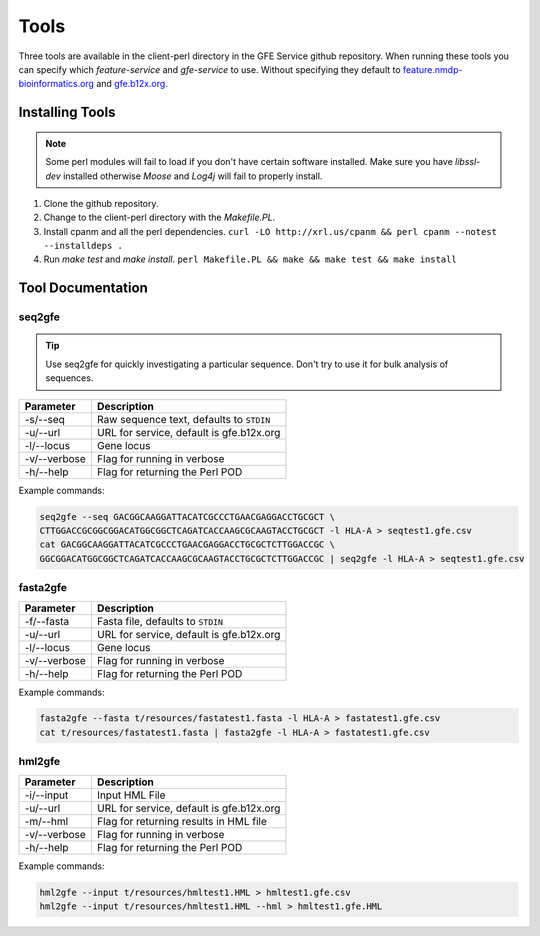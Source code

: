 Tools
=====

Three tools are available in the client-perl directory in the GFE Service github repository. 
When running these tools you can specify which `feature-service` and `gfe-service` to use. 
Without specifying they default to `feature.nmdp-bioinformatics.org`_ and `gfe.b12x.org`_.

.. _feature.nmdp-bioinformatics.org: http://feature.nmdp-bioinformatics.org
.. _gfe.b12x.org: ttps://gfe.b12x.org

Installing Tools
--------------------------------
.. note:: Some perl modules will fail to load if you don't have certain software installed. Make sure you have `libssl-dev` installed otherwise *Moose* and *Log4j* will fail to properly install.

1) Clone the github repository. 

2) Change to the client-perl directory with the `Makefile.PL`. 

3) Install cpanm and all the perl dependencies. ``curl -LO http://xrl.us/cpanm && perl cpanm --notest --installdeps .``

4) Run `make test` and `make install`. ``perl Makefile.PL && make && make test && make install``


Tool Documentation
--------------------------------


seq2gfe
~~~~~~~

.. tip:: Use seq2gfe for quickly investigating a particular sequence. Don't try to use it for bulk analysis of sequences.

+---------------+------------------------------------------+
| **Parameter** | **Description**                          | 
+---------------+------------------------------------------+
| -s/--seq      | Raw sequence text, defaults to ``STDIN`` |
+---------------+------------------------------------------+
| -u/--url      | URL for service, default is gfe.b12x.org |
+---------------+------------------------------------------+
| -l/--locus    | Gene locus                               | 
+---------------+------------------------------------------+
| -v/--verbose  | Flag for running in verbose              | 
+---------------+------------------------------------------+
| -h/--help     | Flag for returning the Perl POD          | 
+---------------+------------------------------------------+

Example commands:

.. code-block:: shell

	seq2gfe --seq GACGGCAAGGATTACATCGCCCTGAACGAGGACCTGCGCT \
	CTTGGACCGCGGCGGACATGGCGGCTCAGATCACCAAGCGCAAGTACCTGCGCT -l HLA-A > seqtest1.gfe.csv
	cat GACGGCAAGGATTACATCGCCCTGAACGAGGACCTGCGCTCTTGGACCGC \
	GGCGGACATGGCGGCTCAGATCACCAAGCGCAAGTACCTGCGCTCTTGGACCGC | seq2gfe -l HLA-A > seqtest1.gfe.csv


fasta2gfe
~~~~~~~~~~~~~~

+---------------+------------------------------------------+
| **Parameter** | **Description**                          | 
+---------------+------------------------------------------+
| -f/--fasta    | Fasta file, defaults to ``STDIN``        |
+---------------+------------------------------------------+
| -u/--url      | URL for service, default is gfe.b12x.org |
+---------------+------------------------------------------+
| -l/--locus    | Gene locus                               | 
+---------------+------------------------------------------+
| -v/--verbose  | Flag for running in verbose              | 
+---------------+------------------------------------------+
| -h/--help     | Flag for returning the Perl POD          | 
+---------------+------------------------------------------+

Example commands:

.. code-block:: shell

	fasta2gfe --fasta t/resources/fastatest1.fasta -l HLA-A > fastatest1.gfe.csv
	cat t/resources/fastatest1.fasta | fasta2gfe -l HLA-A > fastatest1.gfe.csv


hml2gfe
~~~~~~~~~~~~~~

+---------------+------------------------------------------+
| **Parameter** | **Description**                          | 
+---------------+------------------------------------------+
| -i/--input    | Input HML File                           |
+---------------+------------------------------------------+
| -u/--url      | URL for service, default is gfe.b12x.org |
+---------------+------------------------------------------+
| -m/--hml      | Flag for returning results in HML file   | 
+---------------+------------------------------------------+
| -v/--verbose  | Flag for running in verbose              | 
+---------------+------------------------------------------+
| -h/--help     | Flag for returning the Perl POD          | 
+---------------+------------------------------------------+

Example commands:

.. code-block:: shell

	hml2gfe --input t/resources/hmltest1.HML > hmltest1.gfe.csv
	hml2gfe --input t/resources/hmltest1.HML --hml > hmltest1.gfe.HML

